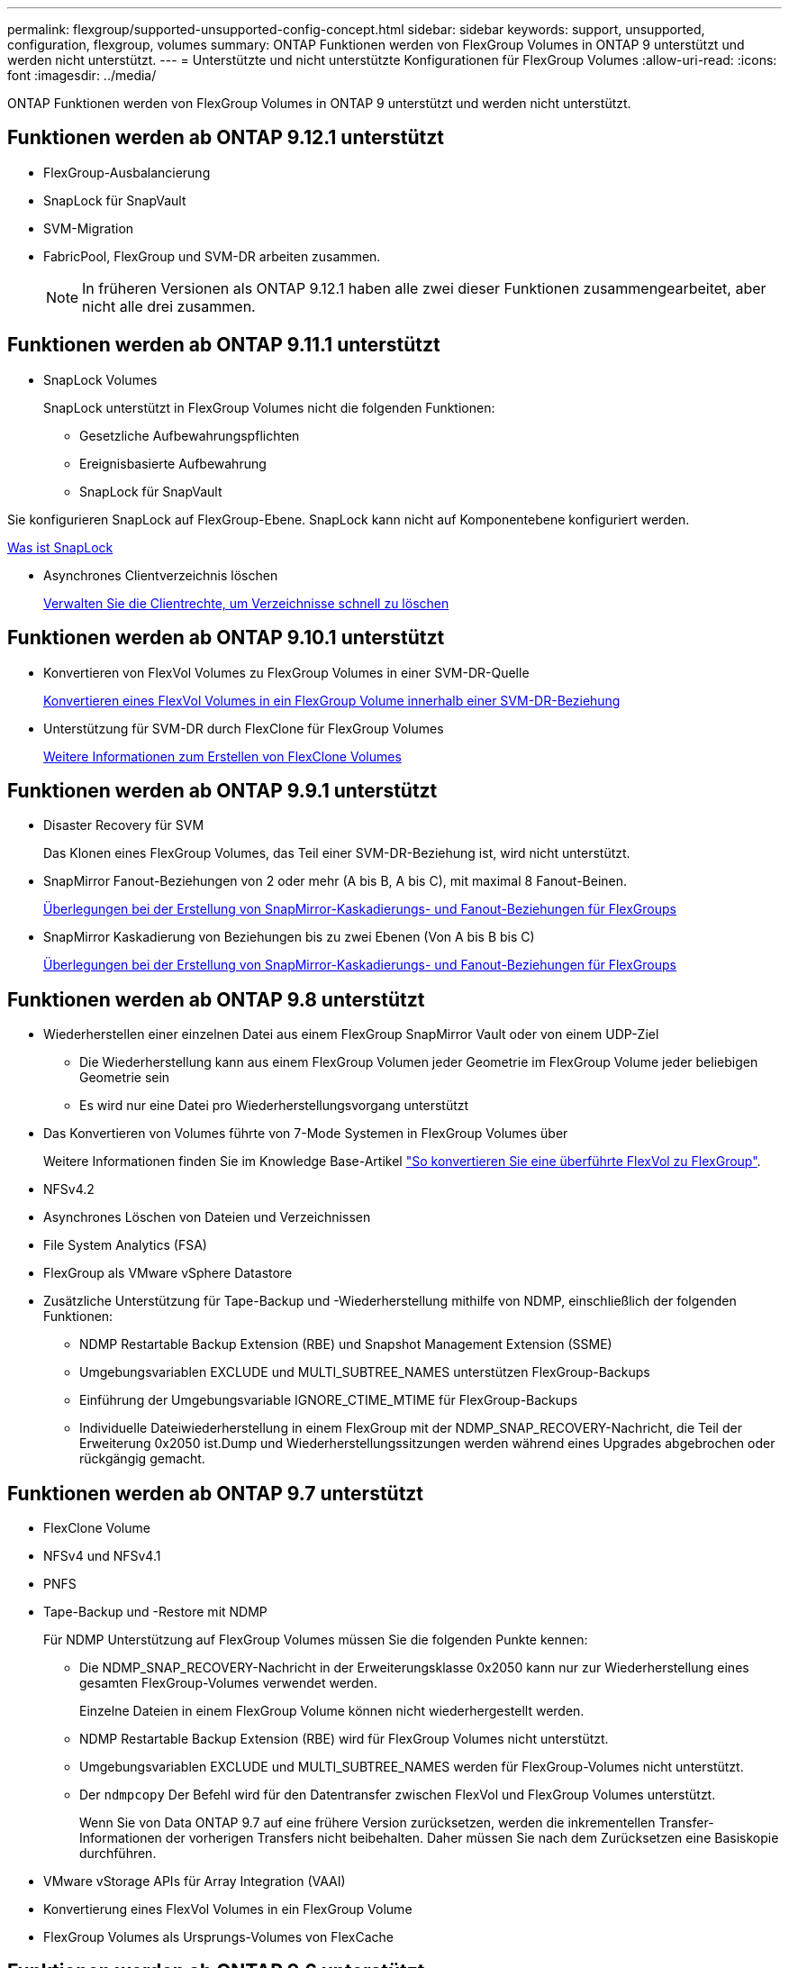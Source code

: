 ---
permalink: flexgroup/supported-unsupported-config-concept.html 
sidebar: sidebar 
keywords: support, unsupported, configuration, flexgroup, volumes 
summary: ONTAP Funktionen werden von FlexGroup Volumes in ONTAP 9 unterstützt und werden nicht unterstützt. 
---
= Unterstützte und nicht unterstützte Konfigurationen für FlexGroup Volumes
:allow-uri-read: 
:icons: font
:imagesdir: ../media/


[role="lead"]
ONTAP Funktionen werden von FlexGroup Volumes in ONTAP 9 unterstützt und werden nicht unterstützt.



== Funktionen werden ab ONTAP 9.12.1 unterstützt

* FlexGroup-Ausbalancierung
* SnapLock für SnapVault
* SVM-Migration
* FabricPool, FlexGroup und SVM-DR arbeiten zusammen.
+
[NOTE]
====
In früheren Versionen als ONTAP 9.12.1 haben alle zwei dieser Funktionen zusammengearbeitet, aber nicht alle drei zusammen.

====




== Funktionen werden ab ONTAP 9.11.1 unterstützt

* SnapLock Volumes
+
SnapLock unterstützt in FlexGroup Volumes nicht die folgenden Funktionen:

+
** Gesetzliche Aufbewahrungspflichten
** Ereignisbasierte Aufbewahrung
** SnapLock für SnapVault




Sie konfigurieren SnapLock auf FlexGroup-Ebene. SnapLock kann nicht auf Komponentebene konfiguriert werden.

xref:../snaplock/snaplock-concept.adoc[Was ist SnapLock]

* Asynchrones Clientverzeichnis löschen
+
xref:manage-client-async-dir-delete-task.adoc[Verwalten Sie die Clientrechte, um Verzeichnisse schnell zu löschen]





== Funktionen werden ab ONTAP 9.10.1 unterstützt

* Konvertieren von FlexVol Volumes zu FlexGroup Volumes in einer SVM-DR-Quelle
+
xref:convert-flexvol-svm-dr-relationship-task.adoc[Konvertieren eines FlexVol Volumes in ein FlexGroup Volume innerhalb einer SVM-DR-Beziehung]

* Unterstützung für SVM-DR durch FlexClone für FlexGroup Volumes
+
xref:../volumes/create-flexclone-task.adoc[Weitere Informationen zum Erstellen von FlexClone Volumes]





== Funktionen werden ab ONTAP 9.9.1 unterstützt

* Disaster Recovery für SVM
+
Das Klonen eines FlexGroup Volumes, das Teil einer SVM-DR-Beziehung ist, wird nicht unterstützt.

* SnapMirror Fanout-Beziehungen von 2 oder mehr (A bis B, A bis C), mit maximal 8 Fanout-Beinen.
+
xref:create-snapmirror-cascade-fanout-reference.adoc[Überlegungen bei der Erstellung von SnapMirror-Kaskadierungs- und Fanout-Beziehungen für FlexGroups]

* SnapMirror Kaskadierung von Beziehungen bis zu zwei Ebenen (Von A bis B bis C)
+
xref:create-snapmirror-cascade-fanout-reference.adoc[Überlegungen bei der Erstellung von SnapMirror-Kaskadierungs- und Fanout-Beziehungen für FlexGroups]





== Funktionen werden ab ONTAP 9.8 unterstützt

* Wiederherstellen einer einzelnen Datei aus einem FlexGroup SnapMirror Vault oder von einem UDP-Ziel
+
** Die Wiederherstellung kann aus einem FlexGroup Volumen jeder Geometrie im FlexGroup Volume jeder beliebigen Geometrie sein
** Es wird nur eine Datei pro Wiederherstellungsvorgang unterstützt


* Das Konvertieren von Volumes führte von 7-Mode Systemen in FlexGroup Volumes über
+
Weitere Informationen finden Sie im Knowledge Base-Artikel link:https://kb.netapp.com/Advice_and_Troubleshooting/Data_Storage_Software/ONTAP_OS/How_To_Convert_a_Transitioned_FlexVol_to_FlexGroup["So konvertieren Sie eine überführte FlexVol zu FlexGroup"].

* NFSv4.2
* Asynchrones Löschen von Dateien und Verzeichnissen
* File System Analytics (FSA)
* FlexGroup als VMware vSphere Datastore
* Zusätzliche Unterstützung für Tape-Backup und -Wiederherstellung mithilfe von NDMP, einschließlich der folgenden Funktionen:
+
** NDMP Restartable Backup Extension (RBE) und Snapshot Management Extension (SSME)
** Umgebungsvariablen EXCLUDE und MULTI_SUBTREE_NAMES unterstützen FlexGroup-Backups
** Einführung der Umgebungsvariable IGNORE_CTIME_MTIME für FlexGroup-Backups
** Individuelle Dateiwiederherstellung in einem FlexGroup mit der NDMP_SNAP_RECOVERY-Nachricht, die Teil der Erweiterung 0x2050 ist.Dump und Wiederherstellungssitzungen werden während eines Upgrades abgebrochen oder rückgängig gemacht.






== Funktionen werden ab ONTAP 9.7 unterstützt

* FlexClone Volume
* NFSv4 und NFSv4.1
* PNFS
* Tape-Backup und -Restore mit NDMP
+
Für NDMP Unterstützung auf FlexGroup Volumes müssen Sie die folgenden Punkte kennen:

+
** Die NDMP_SNAP_RECOVERY-Nachricht in der Erweiterungsklasse 0x2050 kann nur zur Wiederherstellung eines gesamten FlexGroup-Volumes verwendet werden.
+
Einzelne Dateien in einem FlexGroup Volume können nicht wiederhergestellt werden.

** NDMP Restartable Backup Extension (RBE) wird für FlexGroup Volumes nicht unterstützt.
** Umgebungsvariablen EXCLUDE und MULTI_SUBTREE_NAMES werden für FlexGroup-Volumes nicht unterstützt.
** Der `ndmpcopy` Der Befehl wird für den Datentransfer zwischen FlexVol und FlexGroup Volumes unterstützt.
+
Wenn Sie von Data ONTAP 9.7 auf eine frühere Version zurücksetzen, werden die inkrementellen Transfer-Informationen der vorherigen Transfers nicht beibehalten. Daher müssen Sie nach dem Zurücksetzen eine Basiskopie durchführen.



* VMware vStorage APIs für Array Integration (VAAI)
* Konvertierung eines FlexVol Volumes in ein FlexGroup Volume
* FlexGroup Volumes als Ursprungs-Volumes von FlexCache




== Funktionen werden ab ONTAP 9.6 unterstützt

* Kontinuierlich verfügbare SMB-Freigaben
* MetroCluster Konfigurationen
* Umbenennen eines FlexGroup-Volumes (`volume rename` Befehl)
* Verkleinerung oder Verkleinerung eines FlexGroup Volumes (`volume size` Befehl)
* Elastisches Sizing
* NetApp Aggregatverschlüsselung (NAE)
* Cloud Volumes ONTAP




== Funktionen werden ab ONTAP 9.5 unterstützt

* ODX Copy-Offload
* Storage-Level Access Guard
* Verbesserungen bei der Änderung von Benachrichtigungen für SMB-Freigaben
+
Änderungsbenachrichtigungen werden für Änderungen an das übergeordnete Verzeichnis gesendet, in dem das gespeichert ist `changenotify` Die Eigenschaft ist festgelegt und für Änderungen an allen Unterverzeichnissen in diesem übergeordneten Verzeichnis.

* FabricPool
* Durchsetzung von Kontingenten
* Qtree-Statistiken
* Anpassungsfähige QoS für Dateien in FlexGroup Volumes
* FlexCache (nur Cache; FlexGroup als Ursprung in ONTAP 9.7 unterstützt)




== Funktionen werden ab ONTAP 9.4 unterstützt

* FPolicy
* Prüfung von Dateien
* Durchsatzboden (QoS Min.) und anpassungsfähige QoS für FlexGroup Volumes
* Durchsatzobergrenze (max. QoS) und Durchsatzboden (QoS Min.) für Dateien in FlexGroup Volumes
+
Sie verwenden das `volume file modify` Befehl zum Verwalten der QoS-Richtliniengruppe, die einer Datei zugeordnet ist.

* Relaxed-Limits für SnapMirror
* SMB 3.x Multi Channel




== Funktionen werden ab ONTAP 9.3 unterstützt

* Virenschutzkonfiguration
* Ändern Sie Benachrichtigungen für SMB-Freigaben
+
Benachrichtigungen werden nur für Änderungen an das übergeordnete Verzeichnis gesendet, in dem das gespeichert ist `changenotify` Eigenschaft ist festgelegt. Änderungsbenachrichtigungen werden nicht für Änderungen an Unterverzeichnissen im übergeordneten Verzeichnis gesendet.

* Qtrees
* Durchsatzobergrenze (QoS max.)
* Erweitern Sie den Quell-FlexGroup-Volume und das Ziel-FlexGroup-Volume in einer SnapMirror Beziehung
* SnapVault Backup und Restore
* Einheitliche Datensicherungsbeziehungen
* Autogrow Option und automatische hrink-Option
* Die Inode-Anzahl wurde an die Aufnahme angepasst




== Funktion ab ONTAP 9.2 unterstützt

* Volume-Verschlüsselung
* Inline-Deduplizierung von Aggregaten (Volume-übergreifende Deduplizierung)
* NetApp Volume-Verschlüsselung (NVE)




== Funktionen werden ab ONTAP 9.1 unterstützt

FlexGroup Volumes wurden ab ONTAP 9.1 eingeführt und unterstützen mehrere ONTAP Funktionen.

* SnapMirror Technologie
* Snapshots
* Active IQ
* Anpassungsfähige Inline-Komprimierung
* Inline-Deduplizierung
* Inline-Data-Compaction
* AFF
* Kontingentberichterstellung
* Die NetApp Snapshot Technologie
* SnapRestore Software (FlexGroup-Ebene)
* Hybrid-Aggregate
* Verschiebung von Bestkomponente oder Member Volume
* Nachgelagerte Deduplizierung
* NetApp RAID-TEC Technologie
* Konsistenzpunkt pro Aggregat
* Gemeinsame Nutzung von FlexGroup mit FlexVol Volume in derselben SVM




== Nicht unterstützte Konfigurationen in ONTAP 9

|===


| Nicht unterstützte Protokolle | Nicht unterstützte Datensicherungsfunktionen | Weitere Funktionen von ONTAP, die nicht unterstützt werden 


 a| 
* PNFS (ONTAP 9.0 bis 9.6)
* SMB 1.0
* SMB transparenter Failover (ONTAP 9.0 auf 9.5)
* San

 a| 
* SnapLock Volumes (ONTAP 9.10.1 und früher)
* SMTape
* Synchroner SnapMirror
* SVM-DR mit FlexGroup Volumes mit FabricPool

 a| 
Remote Volume Shadow Copy Service (VSS)

|===
.Verwandte Informationen
https://docs.netapp.com/ontap-9/index.jsp["ONTAP 9 Dokumentationszentrum"]
